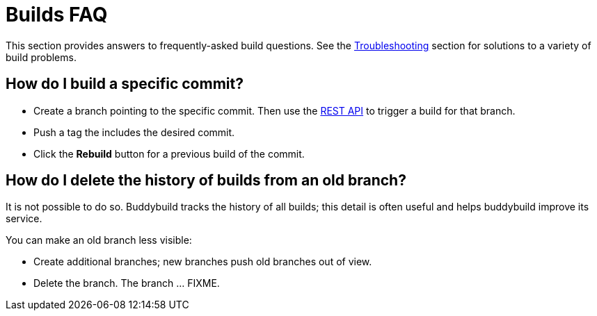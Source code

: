 = Builds FAQ

This section provides answers to frequently-asked build questions. See
the link:../troubleshooting/README.adoc[Troubleshooting] section for
solutions to a variety of build problems.

== How do I build a specific commit?

- Create a branch pointing to the specific commit. Then use the
  link:https://apidocs.buddybuild.com/builds/post-trigger.html[REST API]
  to trigger a build for that branch.

- Push a tag the includes the desired commit.

- Click the **Rebuild** button for a previous build of the commit.


== How do I delete the history of builds from an old branch?

It is not possible to do so. Buddybuild tracks the history of all
builds; this detail is often useful and helps buddybuild improve its
service.

You can make an old branch less visible:

- Create additional branches; new branches push old branches out of
  view.

- Delete the branch. The branch ... FIXME.
